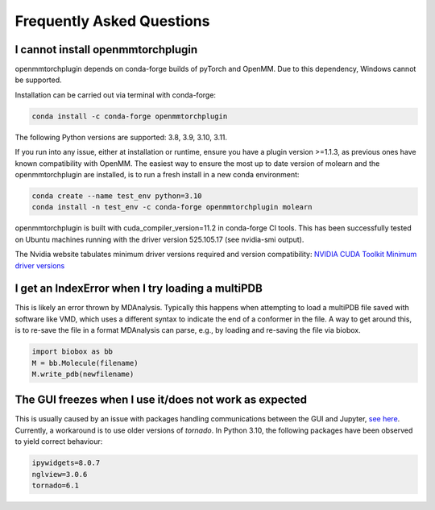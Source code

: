 ##########################
Frequently Asked Questions
##########################


I cannot install openmmtorchplugin
----------------------------------

openmmtorchplugin depends on conda-forge builds of pyTorch and OpenMM.
Due to this dependency, Windows cannot be supported.

Installation can be carried out via terminal with conda-forge:

.. code::

    conda install -c conda-forge openmmtorchplugin


The following Python versions are supported: 3.8, 3.9, 3.10, 3.11.

If you run into any issue, either at installation or runtime, ensure you have a
plugin version >=1.1.3, as previous ones have known  compatibility with OpenMM.
The easiest way to ensure the most up to date version of molearn and the
openmmtorchplugin are installed, is to run a fresh install in a new conda
environment:

.. code:: 

    conda create --name test_env python=3.10
    conda install -n test_env -c conda-forge openmmtorchplugin molearn


openmmtorchplugin is built with cuda_compiler_version=11.2 in conda-forge CI tools.
This has been successfully tested on Ubuntu machines running with the driver
version 525.105.17 (see nvidia-smi output).

The Nvidia website tabulates minimum driver versions required and version compatibility:
`NVIDIA CUDA Toolkit Minimum driver versions <https://docs.nvidia.com/cuda/cuda-toolkit-release-notes/index.html>`_


I get an IndexError when I try loading a multiPDB
-------------------------------------------------

This is likely an error thrown by MDAnalysis. Typically this happens when
attempting to load a multiPDB file saved with software like VMD, which uses a
different syntax to indicate the end of a conformer in the file. A way to get
around this, is to re-save the file in a format MDAnalysis can parse, e.g., by
loading and re-saving the file via biobox.

.. code-block::

    import biobox as bb
    M = bb.Molecule(filename)
    M.write_pdb(newfilename)



The GUI freezes when I use it/does not work as expected
-------------------------------------------------------

This is usually caused by an issue with packages handling communications between the GUI and Jupyter, `see here <https://discourse.jupyter.org/t/jupyter-notebook-zmq-message-arrived-on-closed-channel-error/17869/27>`_. 
Currently, a workaround is to use older versions of `tornado`.
In Python 3.10, the following packages have been observed to yield correct behaviour:

.. code:: 

    ipywidgets=8.0.7
    nglview=3.0.6
    tornado=6.1

